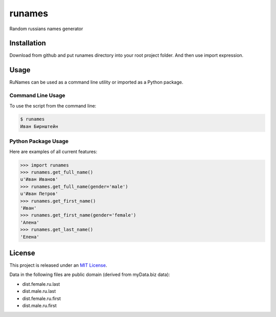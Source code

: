 runames
=====

Random russians names generator


Installation
------------

Download from github and put runames directory into your root project folder.
And then use import expression.

Usage
-----

RuNames can be used as a command line utility or imported as a Python package.

Command Line Usage
~~~~~~~~~~~~~~~~~~
To use the script from the command line:

.. code-block:: bash

    $ runames
    Иван Бирнштейн

Python Package Usage
~~~~~~~~~~~~~~~~~~~~
Here are examples of all current features:

.. code-block:: pycon

    >>> import runames
    >>> runames.get_full_name()
    u'Иван Иванов'
    >>> runames.get_full_name(gender='male')
    u'Иван Петров'
    >>> runames.get_first_name()
    'Иван'
    >>> runames.get_first_name(gender='female')
    'Алена'
    >>> runames.get_last_name()
    'Елена'


License
-------

This project is released under an `MIT License`_.

Data in the following files are public domain (derived from myData.biz data):

- dist.female.ru.last
- dist.male.ru.last
- dist.female.ru.first
- dist.male.ru.first

.. _mit license: http://th.mit-license.org/2013
